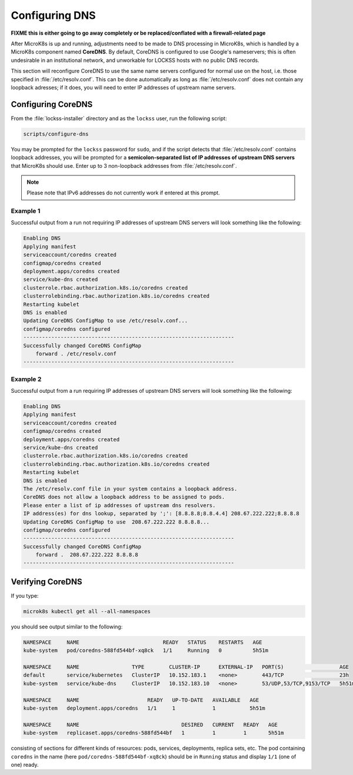 ===============
Configuring DNS
===============

**FIXME this is either going to go away completely or be replaced/conflated with a firewall-related page**

After MicroK8s is up and running, adjustments need to be made to DNS processing in MicroK8s, which is handled by a MicroK8s component named **CoreDNS**. By default, CoreDNS is configured to use Google's nameservers; this is often undesirable in an institutional network, and unworkable for LOCKSS hosts with no public DNS records.

This section will reconfigure CoreDNS to use the same name servers configured for normal use on the host, i.e. those specified in :file:`/etc/resolv.conf`. This can be done automatically as long as :file:`/etc/resolv.conf` does not contain any loopback adresses; if it does, you will need to enter IP addresses of upstream name servers.

-------------------
Configuring CoreDNS
-------------------

From the :file:`lockss-installer` directory and as the ``lockss`` user, run the following script:

.. code-block:: shell

   scripts/configure-dns

You may be prompted for the ``lockss`` password for ``sudo``, and if the script detects that :file:`/etc/resolv.conf` contains loopback addresses, you will be prompted for a **semicolon-separated list of IP addresses of upstream DNS servers** that MicroK8s should use. Enter up to 3 non-loopback addresses from :file:`/etc/resolv.conf`.

.. note::

   Please note that IPv6 addresses do not currently work if entered at this prompt.

Example 1
=========

Successful output from a run not requiring IP addresses of upstream DNS servers will look something like the following:

.. code-block:: text

   Enabling DNS
   Applying manifest
   serviceaccount/coredns created
   configmap/coredns created
   deployment.apps/coredns created
   service/kube-dns created
   clusterrole.rbac.authorization.k8s.io/coredns created
   clusterrolebinding.rbac.authorization.k8s.io/coredns created
   Restarting kubelet
   DNS is enabled
   Updating CoreDNS ConfigMap to use /etc/resolv.conf...
   configmap/coredns configured
   --------------------------------------------------------------------
   Successfully changed CoreDNS ConfigMap
       forward . /etc/resolv.conf
   --------------------------------------------------------------------

Example 2
=========

Successful output from a run requiring IP addresses of upstream DNS servers will look something like the following:

.. code-block:: text

   Enabling DNS
   Applying manifest
   serviceaccount/coredns created
   configmap/coredns created
   deployment.apps/coredns created
   service/kube-dns created
   clusterrole.rbac.authorization.k8s.io/coredns created
   clusterrolebinding.rbac.authorization.k8s.io/coredns created
   Restarting kubelet
   DNS is enabled
   The /etc/resolv.conf file in your system contains a loopback address.
   CoreDNS does not allow a loopback address to be assigned to pods.
   Please enter a list of ip addresses of upstream dns resolvers.
   IP address(es) for dns lookup, separated by ';': [8.8.8.8;8.8.4.4] 208.67.222.222;8.8.8.8
   Updating CoreDNS ConfigMap to use  208.67.222.222 8.8.8.8...
   configmap/coredns configured
   --------------------------------------------------------------------
   Successfully changed CoreDNS ConfigMap
       forward .  208.67.222.222 8.8.8.8
   --------------------------------------------------------------------

-----------------
Verifying CoreDNS
-----------------

If you type:

.. code-block:: shell

   microk8s kubectl get all --all-namespaces

you should see output similar to the following:

.. code-block:: text

   NAMESPACE     NAME                           READY   STATUS    RESTARTS   AGE
   kube-system   pod/coredns-588fd544bf-xq8ck   1/1     Running   0          5h51m

   NAMESPACE     NAME                 TYPE        CLUSTER-IP      EXTERNAL-IP   PORT(S)                  AGE
   default       service/kubernetes   ClusterIP   10.152.183.1    <none>        443/TCP                  23h
   kube-system   service/kube-dns     ClusterIP   10.152.183.10   <none>        53/UDP,53/TCP,9153/TCP   5h51m

   NAMESPACE     NAME                      READY   UP-TO-DATE   AVAILABLE   AGE
   kube-system   deployment.apps/coredns   1/1     1            1           5h51m

   NAMESPACE     NAME                                 DESIRED   CURRENT   READY   AGE
   kube-system   replicaset.apps/coredns-588fd544bf   1         1         1       5h51m

consisting of sections for different kinds of resources: pods, services, deployments, replica sets, etc. The pod containing ``coredns`` in the name (here ``pod/coredns-588fd544bf-xq8ck``) should be in ``Running`` status and display ``1/1`` (one of one) ready.
